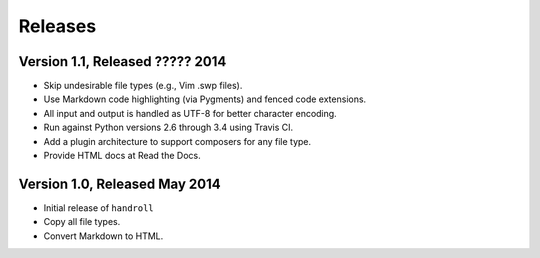 Releases
========

Version 1.1, Released ????? 2014
--------------------------------

* Skip undesirable file types (e.g., Vim .swp files).
* Use Markdown code highlighting (via Pygments) and fenced code extensions.
* All input and output is handled as UTF-8 for better character encoding.
* Run against Python versions 2.6 through 3.4 using Travis CI.
* Add a plugin architecture to support composers for any file type.
* Provide HTML docs at Read the Docs.

Version 1.0, Released May 2014
------------------------------

* Initial release of ``handroll``
* Copy all file types.
* Convert Markdown to HTML.

